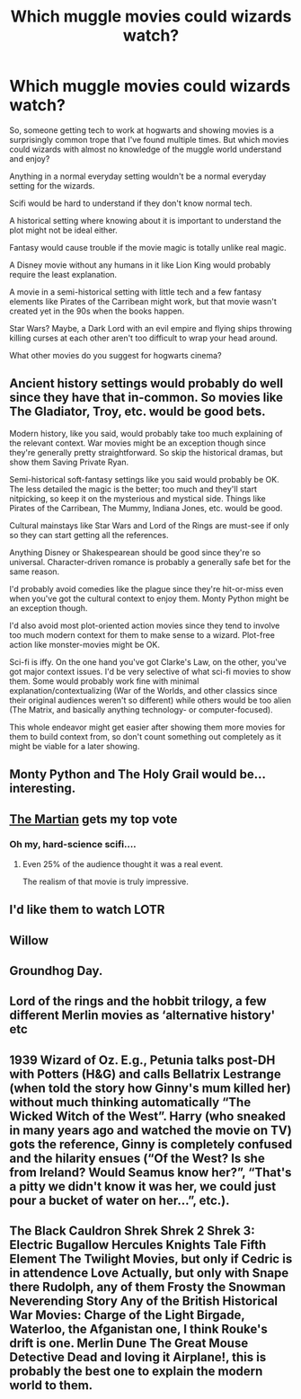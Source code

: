 #+TITLE: Which muggle movies could wizards watch?

* Which muggle movies could wizards watch?
:PROPERTIES:
:Author: 15_Redstones
:Score: 6
:DateUnix: 1554587578.0
:DateShort: 2019-Apr-07
:END:
So, someone getting tech to work at hogwarts and showing movies is a surprisingly common trope that I've found multiple times. But which movies could wizards with almost no knowledge of the muggle world understand and enjoy?

Anything in a normal everyday setting wouldn't be a normal everyday setting for the wizards.

Scifi would be hard to understand if they don't know normal tech.

A historical setting where knowing about it is important to understand the plot might not be ideal either.

Fantasy would cause trouble if the movie magic is totally unlike real magic.

A Disney movie without any humans in it like Lion King would probably require the least explanation.

A movie in a semi-historical setting with little tech and a few fantasy elements like Pirates of the Carribean might work, but that movie wasn't created yet in the 90s when the books happen.

Star Wars? Maybe, a Dark Lord with an evil empire and flying ships throwing killing curses at each other aren't too difficult to wrap your head around.

What other movies do you suggest for hogwarts cinema?


** Ancient history settings would probably do well since they have that in-common. So movies like The Gladiator, Troy, etc. would be good bets.

Modern history, like you said, would probably take too much explaining of the relevant context. War movies might be an exception though since they're generally pretty straightforward. So skip the historical dramas, but show them Saving Private Ryan.

Semi-historical soft-fantasy settings like you said would probably be OK. The less detailed the magic is the better; too much and they'll start nitpicking, so keep it on the mysterious and mystical side. Things like Pirates of the Carribean, The Mummy, Indiana Jones, etc. would be good.

Cultural mainstays like Star Wars and Lord of the Rings are must-see if only so they can start getting all the references.

Anything Disney or Shakespearean should be good since they're so universal. Character-driven romance is probably a generally safe bet for the same reason.

I'd probably avoid comedies like the plague since they're hit-or-miss even when you've got the cultural context to enjoy them. Monty Python might be an exception though.

I'd also avoid most plot-oriented action movies since they tend to involve too much modern context for them to make sense to a wizard. Plot-free action like monster-movies might be OK.

Sci-fi is iffy. On the one hand you've got Clarke's Law, on the other, you've got major context issues. I'd be very selective of what sci-fi movies to show them. Some would probably work fine with minimal explanation/contextualizing (War of the Worlds, and other classics since their original audiences weren't so different) while others would be too alien (The Matrix, and basically anything technology- or computer-focused).

This whole endeavor might get easier after showing them more movies for them to build context from, so don't count something out completely as it might be viable for a later showing.
:PROPERTIES:
:Author: A_Rabid_Pie
:Score: 6
:DateUnix: 1554599359.0
:DateShort: 2019-Apr-07
:END:


** Monty Python and The Holy Grail would be... interesting.
:PROPERTIES:
:Author: will1707
:Score: 7
:DateUnix: 1554608616.0
:DateShort: 2019-Apr-07
:END:


** [[https://www.google.com/search?q=the+martian&oq=the+martian&aqs=chrome..69i57j0l5.2200j1j7&sourceid=chrome&ie=UTF-8][The Martian]] gets my top vote
:PROPERTIES:
:Author: InquisitorCOC
:Score: 4
:DateUnix: 1554588989.0
:DateShort: 2019-Apr-07
:END:

*** Oh my, hard-science scifi....
:PROPERTIES:
:Author: 15_Redstones
:Score: 1
:DateUnix: 1554590189.0
:DateShort: 2019-Apr-07
:END:

**** Even 25% of the audience thought it was a real event.

The realism of that movie is truly impressive.
:PROPERTIES:
:Author: InquisitorCOC
:Score: 4
:DateUnix: 1554595710.0
:DateShort: 2019-Apr-07
:END:


** I'd like them to watch LOTR
:PROPERTIES:
:Author: Samurai_Bul
:Score: 3
:DateUnix: 1554589096.0
:DateShort: 2019-Apr-07
:END:


** Willow
:PROPERTIES:
:Author: Paranormal_Shitness
:Score: 1
:DateUnix: 1554594508.0
:DateShort: 2019-Apr-07
:END:


** Groundhog Day.
:PROPERTIES:
:Author: EpicBeardMan
:Score: 1
:DateUnix: 1554622579.0
:DateShort: 2019-Apr-07
:END:


** Lord of the rings and the hobbit trilogy, a few different Merlin movies as ‘alternative history' etc
:PROPERTIES:
:Author: LiriStorm
:Score: 1
:DateUnix: 1554634298.0
:DateShort: 2019-Apr-07
:END:


** 1939 Wizard of Oz. E.g., Petunia talks post-DH with Potters (H&G) and calls Bellatrix Lestrange (when told the story how Ginny's mum killed her) without much thinking automatically “The Wicked Witch of the West”. Harry (who sneaked in many years ago and watched the movie on TV) gots the reference, Ginny is completely confused and the hilarity ensues (“Of the West? Is she from Ireland? Would Seamus know her?”, “That's a pitty we didn't know it was her, we could just pour a bucket of water on her...”, etc.).
:PROPERTIES:
:Author: ceplma
:Score: 1
:DateUnix: 1554651275.0
:DateShort: 2019-Apr-07
:END:


** The Black Cauldron Shrek Shrek 2 Shrek 3: Electric Bugallow Hercules Knights Tale Fifth Element The Twilight Movies, but only if Cedric is in attendence Love Actually, but only with Snape there Rudolph, any of them Frosty the Snowman Neverending Story Any of the British Historical War Movies: Charge of the Light Birgade, Waterloo, the Afganistan one, I think Rouke's drift is one. Merlin Dune The Great Mouse Detective Dead and loving it Airplane!, this is probably the best one to explain the modern world to them.
:PROPERTIES:
:Author: Geairt_Annok
:Score: 0
:DateUnix: 1554621607.0
:DateShort: 2019-Apr-07
:END:
